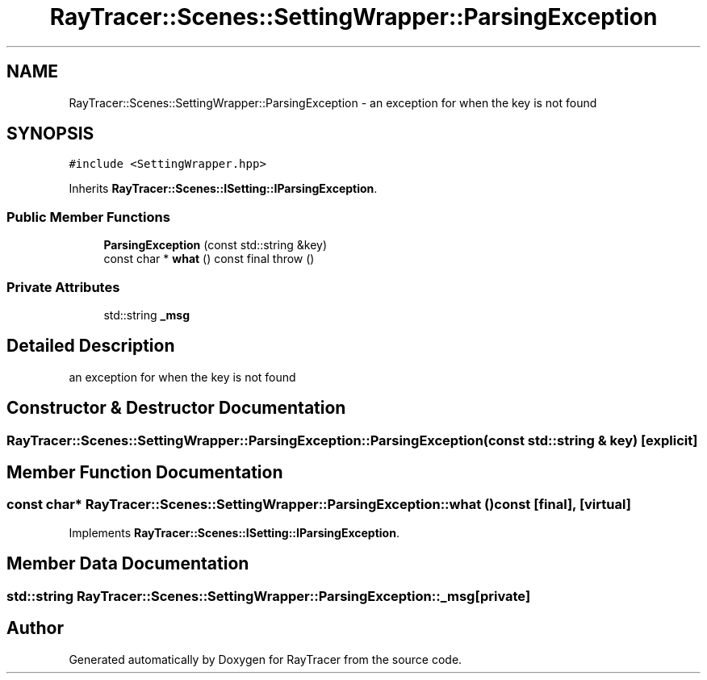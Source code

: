 .TH "RayTracer::Scenes::SettingWrapper::ParsingException" 1 "Sun May 14 2023" "RayTracer" \" -*- nroff -*-
.ad l
.nh
.SH NAME
RayTracer::Scenes::SettingWrapper::ParsingException \- an exception for when the key is not found  

.SH SYNOPSIS
.br
.PP
.PP
\fC#include <SettingWrapper\&.hpp>\fP
.PP
Inherits \fBRayTracer::Scenes::ISetting::IParsingException\fP\&.
.SS "Public Member Functions"

.in +1c
.ti -1c
.RI "\fBParsingException\fP (const std::string &key)"
.br
.ti -1c
.RI "const char * \fBwhat\fP () const final  throw ()"
.br
.in -1c
.SS "Private Attributes"

.in +1c
.ti -1c
.RI "std::string \fB_msg\fP"
.br
.in -1c
.SH "Detailed Description"
.PP 
an exception for when the key is not found 
.SH "Constructor & Destructor Documentation"
.PP 
.SS "RayTracer::Scenes::SettingWrapper::ParsingException::ParsingException (const std::string & key)\fC [explicit]\fP"

.SH "Member Function Documentation"
.PP 
.SS "const char* RayTracer::Scenes::SettingWrapper::ParsingException::what () const\fC [final]\fP, \fC [virtual]\fP"

.PP
Implements \fBRayTracer::Scenes::ISetting::IParsingException\fP\&.
.SH "Member Data Documentation"
.PP 
.SS "std::string RayTracer::Scenes::SettingWrapper::ParsingException::_msg\fC [private]\fP"


.SH "Author"
.PP 
Generated automatically by Doxygen for RayTracer from the source code\&.
